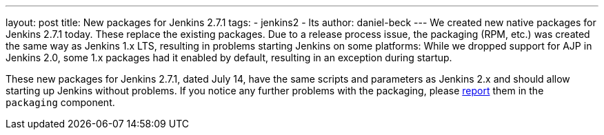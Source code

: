 ---
layout: post
title: New packages for Jenkins 2.7.1
tags:
  - jenkins2
  - lts
author: daniel-beck
---
We created new native packages for Jenkins 2.7.1 today. These replace the existing packages. Due to a release process issue, the packaging (RPM, etc.) was created the same way as Jenkins 1.x LTS, resulting in problems starting Jenkins on some platforms: While we dropped support for AJP in Jenkins 2.0, some 1.x packages had it enabled by default, resulting in an exception during startup.

These new packages for Jenkins 2.7.1, dated July 14, have the same scripts and parameters as Jenkins 2.x and should allow starting up Jenkins without problems. If you notice any further problems with the packaging, please https://wiki.jenkins.io/display/JENKINS/How+to+report+an+issue[report] them in the `packaging` component.
